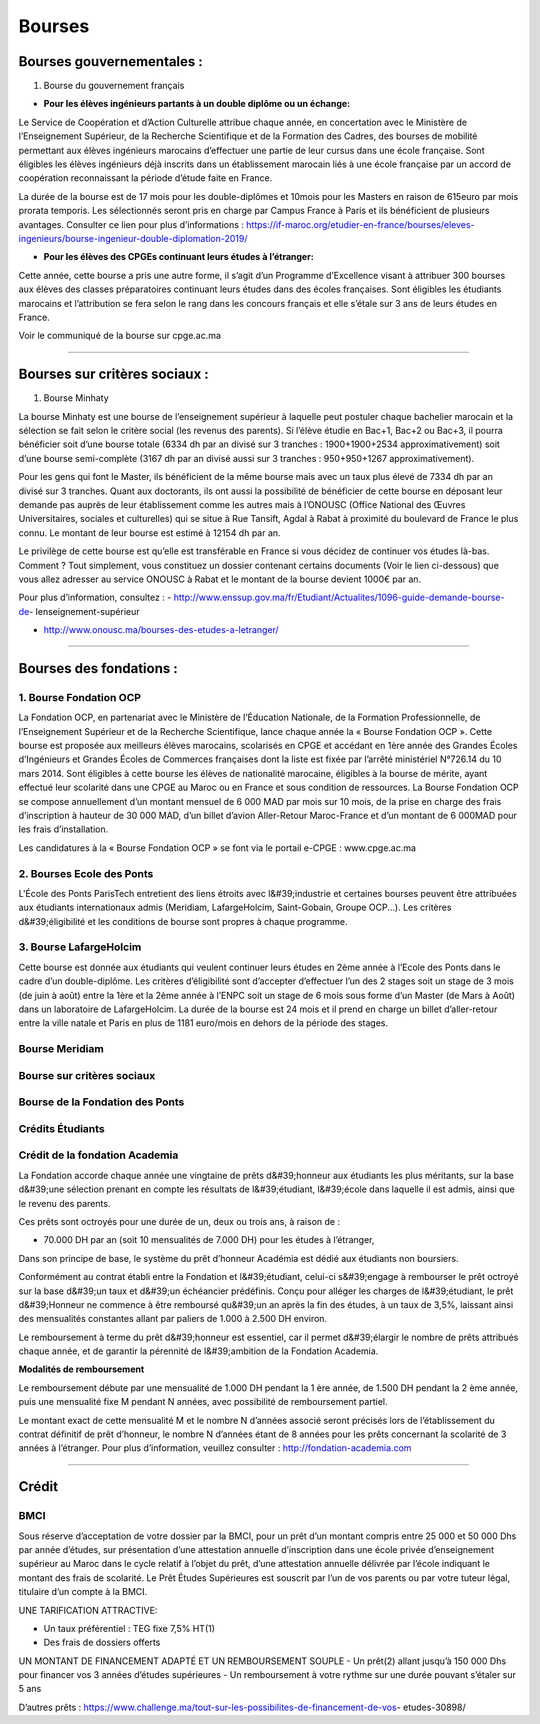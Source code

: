 =======
Bourses
=======

Bourses gouvernementales :
==========================

1. Bourse du gouvernement français

- **Pour les élèves ingénieurs partants à un double diplôme ou un échange:**

Le Service de Coopération et d’Action Culturelle attribue chaque année, en concertation avec le Ministère de l’Enseignement Supérieur, de la Recherche Scientifique et de la Formation des Cadres, des bourses de mobilité permettant aux élèves ingénieurs marocains d’effectuer une partie de leur cursus dans une école française. Sont éligibles les élèves ingénieurs déjà inscrits dans un établissement marocain liés à une école française par un accord de coopération reconnaissant la période d’étude faite en France.

La durée de la bourse est de 17 mois pour les double-diplômes et 10mois pour les Masters
en raison de 615euro par mois prorata temporis. Les sélectionnés seront pris en charge par
Campus France à Paris et ils bénéficient de plusieurs avantages.
Consulter ce lien pour plus d’informations : https://if-maroc.org/etudier-en-france/bourses/eleves-ingenieurs/bourse-ingenieur-double-diplomation-2019/

- **Pour les élèves des CPGEs continuant leurs études à l’étranger:**

Cette année, cette bourse a pris une autre forme, il s’agit d’un Programme d’Excellence
visant à attribuer 300 bourses aux élèves des classes préparatoires continuant leurs études dans des écoles françaises. Sont éligibles les étudiants marocains et l’attribution se fera selon le rang dans les concours français et elle s’étale sur 3 ans de leurs études en France.

Voir le communiqué de la bourse sur cpge.ac.ma

----------------------------------------------------------------------

Bourses sur critères sociaux :
==============================

1. Bourse Minhaty

La bourse Minhaty est une bourse de l’enseignement supérieur à laquelle peut postuler
chaque bachelier marocain et la sélection se fait selon le critère social (les revenus des parents). Si l’élève étudie en Bac+1, Bac+2 ou Bac+3, il pourra bénéficier soit d’une bourse totale (6334 dh par an divisé sur 3 tranches : 1900+1900+2534 approximativement) soit d’une bourse semi-complète (3167 dh par an divisé aussi sur 3 tranches : 950+950+1267 approximativement). 

Pour les gens qui font le Master, ils bénéficient de la même bourse mais avec un taux plus élevé de 7334 dh par an divisé sur 3 tranches. Quant aux doctorants, ils ont aussi la possibilité de bénéficier de cette bourse en déposant leur demande pas auprès de leur établissement comme les autres mais à l’ONOUSC (Office National des Œuvres Universitaires, sociales et culturelles) qui se situe à Rue Tansift, Agdal à Rabat à proximité du boulevard de France le plus connu. Le montant de leur bourse est estimé à 12154 dh par an.

Le privilège de cette bourse est qu’elle est transférable en France si vous décidez de continuer vos études là-bas. Comment ? Tout simplement, vous constituez un dossier contenant certains documents (Voir le lien ci-dessous) que vous allez adresser au service ONOUSC à Rabat et le montant de la bourse devient 1000€ par an.

Pour plus d’information, consultez :
- http://www.enssup.gov.ma/fr/Etudiant/Actualites/1096-guide-demande-bourse-de-
lenseignement-supérieur

- http://www.onousc.ma/bourses-des-etudes-a-letranger/

----------------------------------------------------------------------

Bourses des fondations :
========================

1. Bourse Fondation OCP
-------------------------
La Fondation OCP, en partenariat avec le Ministère de l’Éducation Nationale, de la
Formation Professionnelle, de l’Enseignement Supérieur et de la Recherche Scientifique, lance chaque année la « Bourse Fondation OCP ». Cette bourse est proposée aux meilleurs élèves marocains, scolarisés en CPGE et accédant en 1ère année des Grandes Écoles d’Ingénieurs et Grandes Écoles de Commerces françaises dont la liste est fixée par l’arrêté ministériel N°726.14 du 10 mars 2014. Sont éligibles à cette bourse les élèves de nationalité marocaine, éligibles à la bourse de mérite, ayant effectué leur scolarité dans une CPGE au Maroc ou en France et sous condition de ressources. La Bourse Fondation OCP se compose annuellement d’un montant mensuel de 6 000 MAD par mois sur 10 mois, de la prise en charge des frais d’inscription à hauteur de 30 000 MAD, d’un billet d’avion Aller-Retour Maroc-France et d’un montant de 6 000MAD pour les frais d’installation.

Les candidatures à la « Bourse Fondation OCP » se font via le portail e-CPGE : www.cpge.ac.ma

2. Bourses Ecole des Ponts
--------------------------
L'École des Ponts ParisTech entretient des liens étroits avec l&#39;industrie et certaines bourses peuvent être attribuées aux étudiants internationaux admis (Meridiam, LafargeHolcim, Saint-Gobain, Groupe OCP...). Les critères d&#39;éligibilité et les conditions de bourse sont propres à chaque programme.


3. Bourse LafargeHolcim
-------------------------
Cette bourse est donnée aux étudiants qui veulent continuer leurs études en 2ème année à
l’Ecole des Ponts dans le cadre d’un double-diplôme. Les critères d’éligibilité sont d’accepter d’effectuer l’un des 2 stages soit un stage de 3 mois (de juin à août) entre la 1ère et la 2ème année à l’ENPC soit un stage de 6 mois sous forme d’un Master (de Mars à Août) dans un laboratoire de LafargeHolcim. La durée de la bourse est 24 mois et il prend en charge un billet d’aller-retour entre la ville natale et Paris en plus de 1181 euro/mois en dehors de la période des stages.


Bourse Meridiam
-----------------
Bourse sur critères sociaux
----------------------------
Bourse de la Fondation des Ponts
---------------------------------

Crédits Étudiants
-------------------

Crédit de la fondation Academia
---------------------------------

La Fondation accorde chaque année une vingtaine de prêts d&#39;honneur aux étudiants les plus méritants, sur la base d&#39;une sélection prenant en compte les résultats de l&#39;étudiant, l&#39;école dans laquelle il est admis, ainsi que le revenu des parents.

Ces prêts sont octroyés pour une durée de un, deux ou trois ans, à raison de :

- 70.000 DH par an (soit 10 mensualités de 7.000 DH) pour les études à l’étranger,

Dans son principe de base, le système du prêt d’honneur Académia est dédié aux étudiants non boursiers.

Conformément au contrat établi entre la Fondation et l&#39;étudiant, celui-ci s&#39;engage à rembourser le prêt octroyé sur la base d&#39;un taux et d&#39;un échéancier prédéfinis. Conçu pour alléger les charges de l&#39;étudiant, le prêt d&#39;Honneur ne commence à être remboursé qu&#39;un an après la fin des études, à un taux de 3,5%, laissant ainsi des mensualités constantes allant par paliers de 1.000 à 2.500 DH environ.

Le remboursement à terme du prêt d&#39;honneur est essentiel, car il permet d&#39;élargir le nombre de prêts attribués chaque année, et de garantir la pérennité de l&#39;ambition de la Fondation Academia.

**Modalités de remboursement**

Le remboursement débute par une mensualité de 1.000 DH pendant la 1 ère année, de 1.500 DH
pendant la 2 ème année, puis une mensualité fixe M pendant N années, avec possibilité de
remboursement partiel.

Le montant exact de cette mensualité M et le nombre N d’années associé seront précisés lors de l’établissement du contrat définitif de prêt d’honneur, le nombre N d’années étant de 8 années pour les prêts concernant la scolarité de 3 années à l’étranger.
Pour plus d’information, veuillez consulter : http://fondation-academia.com

----------------------------------------------------------------------

Crédit
======

BMCI
------

Sous réserve d’acceptation de votre dossier par la BMCI, pour un prêt d’un montant compris entre 25 000 et 50 000 Dhs par année d’études, sur présentation d’une attestation annuelle d’inscription dans une école privée d’enseignement supérieur au Maroc dans le cycle relatif à l’objet du prêt, d’une attestation annuelle délivrée par l’école indiquant le montant des frais de scolarité. Le Prêt Études Supérieures est souscrit par l’un de vos parents ou par votre tuteur légal, titulaire d’un compte à la BMCI.

UNE TARIFICATION ATTRACTIVE:

- Un taux préférentiel : TEG fixe 7,5% HT(1)
- Des frais de dossiers offerts

UN MONTANT DE FINANCEMENT ADAPTÉ ET UN REMBOURSEMENT SOUPLE
- Un prêt(2) allant jusqu’à 150 000 Dhs pour financer vos 3 années d’études supérieures
- Un remboursement à votre rythme sur une durée pouvant s’étaler sur 5 ans

D’autres prêts : https://www.challenge.ma/tout-sur-les-possibilites-de-financement-de-vos-
etudes-30898/
